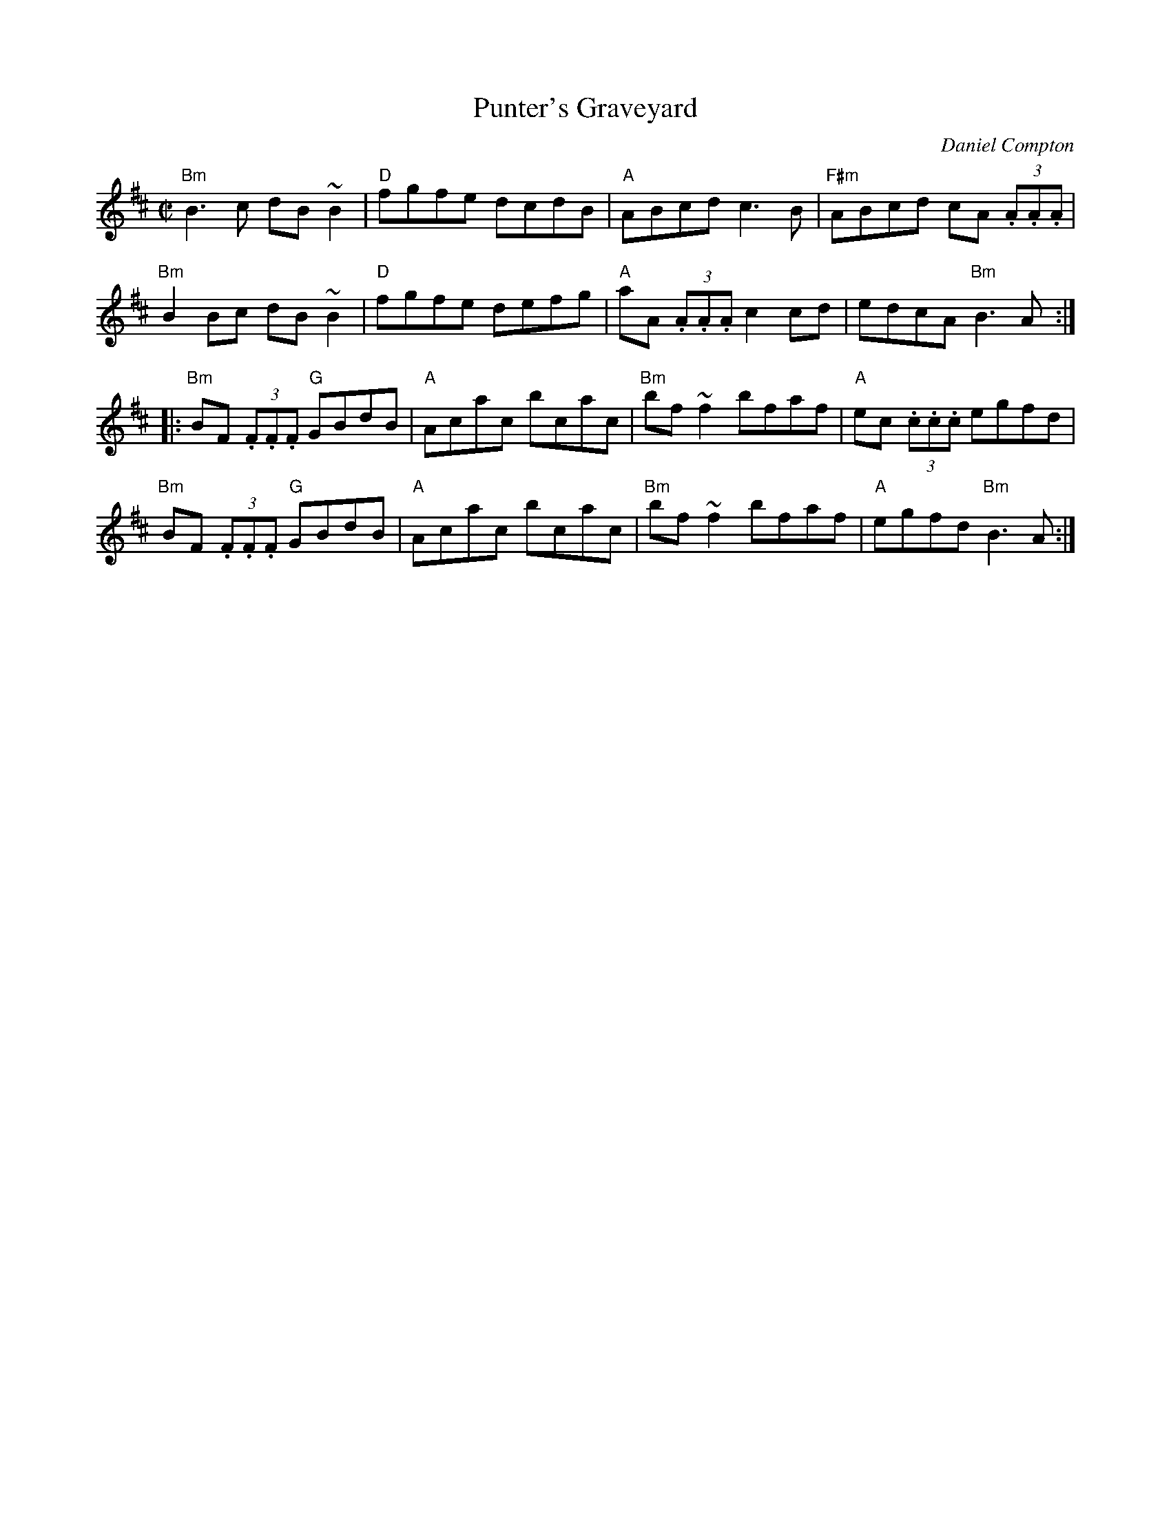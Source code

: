 X:1
T:Punter's Graveyard
C:Daniel Compton
R:Reel
%%printtempo 0
M:C|
Q:180
K:Bm
"Bm"B3c dB~B2|"D"fgfe dcdB|"A"ABcd c3B|"F#m"ABcd cA (3.A.A.A|
"Bm"B2Bc dB~B2|"D"fgfe defg|"A"aA (3.A.A.A c2 cd|edcA "Bm"B3 A:|
|:"Bm"BF (3.F.F.F "G"GBdB|"A"Acac bcac|"Bm"bf ~f2 bfaf|"A"ec (3.c.c.c egfd|
"Bm"BF (3.F.F.F "G"GBdB|"A"Acac bcac|"Bm"bf ~f2 bfaf|"A"egfd "Bm"B3 A:|
